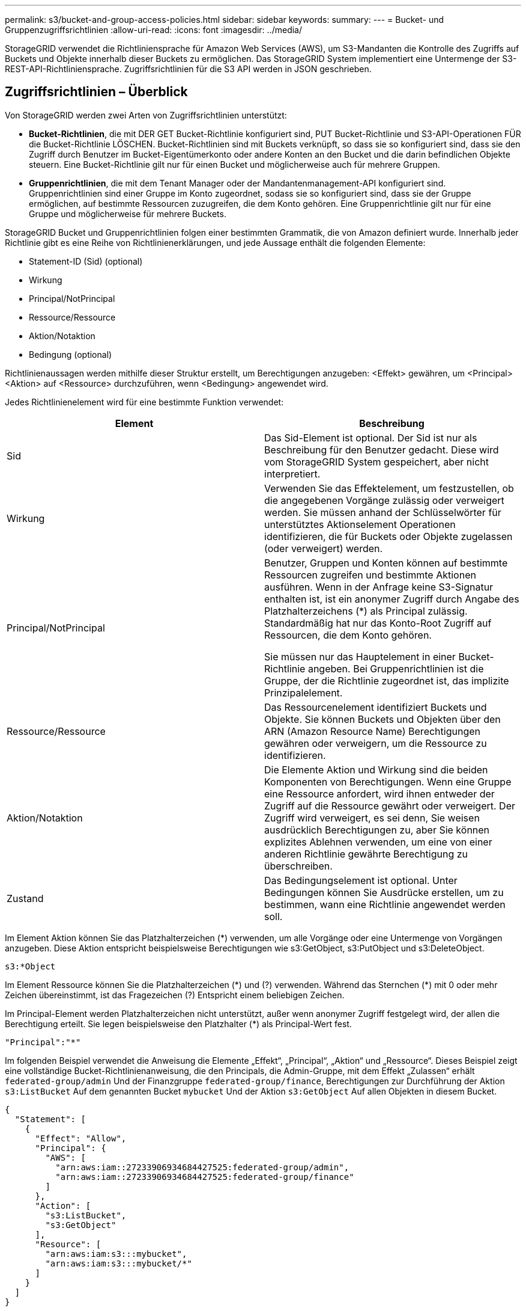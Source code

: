 ---
permalink: s3/bucket-and-group-access-policies.html 
sidebar: sidebar 
keywords:  
summary:  
---
= Bucket- und Gruppenzugriffsrichtlinien
:allow-uri-read: 
:icons: font
:imagesdir: ../media/


[role="lead"]
StorageGRID verwendet die Richtliniensprache für Amazon Web Services (AWS), um S3-Mandanten die Kontrolle des Zugriffs auf Buckets und Objekte innerhalb dieser Buckets zu ermöglichen. Das StorageGRID System implementiert eine Untermenge der S3-REST-API-Richtliniensprache. Zugriffsrichtlinien für die S3 API werden in JSON geschrieben.



== Zugriffsrichtlinien – Überblick

Von StorageGRID werden zwei Arten von Zugriffsrichtlinien unterstützt:

* *Bucket-Richtlinien*, die mit DER GET Bucket-Richtlinie konfiguriert sind, PUT Bucket-Richtlinie und S3-API-Operationen FÜR die Bucket-Richtlinie LÖSCHEN. Bucket-Richtlinien sind mit Buckets verknüpft, so dass sie so konfiguriert sind, dass sie den Zugriff durch Benutzer im Bucket-Eigentümerkonto oder andere Konten an den Bucket und die darin befindlichen Objekte steuern. Eine Bucket-Richtlinie gilt nur für einen Bucket und möglicherweise auch für mehrere Gruppen.
* *Gruppenrichtlinien*, die mit dem Tenant Manager oder der Mandantenmanagement-API konfiguriert sind. Gruppenrichtlinien sind einer Gruppe im Konto zugeordnet, sodass sie so konfiguriert sind, dass sie der Gruppe ermöglichen, auf bestimmte Ressourcen zuzugreifen, die dem Konto gehören. Eine Gruppenrichtlinie gilt nur für eine Gruppe und möglicherweise für mehrere Buckets.


StorageGRID Bucket und Gruppenrichtlinien folgen einer bestimmten Grammatik, die von Amazon definiert wurde. Innerhalb jeder Richtlinie gibt es eine Reihe von Richtlinienerklärungen, und jede Aussage enthält die folgenden Elemente:

* Statement-ID (Sid) (optional)
* Wirkung
* Principal/NotPrincipal
* Ressource/Ressource
* Aktion/Notaktion
* Bedingung (optional)


Richtlinienaussagen werden mithilfe dieser Struktur erstellt, um Berechtigungen anzugeben: <Effekt> gewähren, um <Principal> <Aktion> auf <Ressource> durchzuführen, wenn <Bedingung> angewendet wird.

Jedes Richtlinienelement wird für eine bestimmte Funktion verwendet:

|===
| Element | Beschreibung 


 a| 
Sid
 a| 
Das Sid-Element ist optional. Der Sid ist nur als Beschreibung für den Benutzer gedacht. Diese wird vom StorageGRID System gespeichert, aber nicht interpretiert.



 a| 
Wirkung
 a| 
Verwenden Sie das Effektelement, um festzustellen, ob die angegebenen Vorgänge zulässig oder verweigert werden. Sie müssen anhand der Schlüsselwörter für unterstütztes Aktionselement Operationen identifizieren, die für Buckets oder Objekte zugelassen (oder verweigert) werden.



 a| 
Principal/NotPrincipal
 a| 
Benutzer, Gruppen und Konten können auf bestimmte Ressourcen zugreifen und bestimmte Aktionen ausführen. Wenn in der Anfrage keine S3-Signatur enthalten ist, ist ein anonymer Zugriff durch Angabe des Platzhalterzeichens (*) als Principal zulässig. Standardmäßig hat nur das Konto-Root Zugriff auf Ressourcen, die dem Konto gehören.

Sie müssen nur das Hauptelement in einer Bucket-Richtlinie angeben. Bei Gruppenrichtlinien ist die Gruppe, der die Richtlinie zugeordnet ist, das implizite Prinzipalelement.



 a| 
Ressource/Ressource
 a| 
Das Ressourcenelement identifiziert Buckets und Objekte. Sie können Buckets und Objekten über den ARN (Amazon Resource Name) Berechtigungen gewähren oder verweigern, um die Ressource zu identifizieren.



 a| 
Aktion/Notaktion
 a| 
Die Elemente Aktion und Wirkung sind die beiden Komponenten von Berechtigungen. Wenn eine Gruppe eine Ressource anfordert, wird ihnen entweder der Zugriff auf die Ressource gewährt oder verweigert. Der Zugriff wird verweigert, es sei denn, Sie weisen ausdrücklich Berechtigungen zu, aber Sie können explizites Ablehnen verwenden, um eine von einer anderen Richtlinie gewährte Berechtigung zu überschreiben.



 a| 
Zustand
 a| 
Das Bedingungselement ist optional. Unter Bedingungen können Sie Ausdrücke erstellen, um zu bestimmen, wann eine Richtlinie angewendet werden soll.

|===
Im Element Aktion können Sie das Platzhalterzeichen (*) verwenden, um alle Vorgänge oder eine Untermenge von Vorgängen anzugeben. Diese Aktion entspricht beispielsweise Berechtigungen wie s3:GetObject, s3:PutObject und s3:DeleteObject.

[listing]
----
s3:*Object
----
Im Element Ressource können Sie die Platzhalterzeichen (\*) und (?) verwenden. Während das Sternchen (*) mit 0 oder mehr Zeichen übereinstimmt, ist das Fragezeichen (?) Entspricht einem beliebigen Zeichen.

Im Principal-Element werden Platzhalterzeichen nicht unterstützt, außer wenn anonymer Zugriff festgelegt wird, der allen die Berechtigung erteilt. Sie legen beispielsweise den Platzhalter (*) als Principal-Wert fest.

[listing]
----
"Principal":"*"
----
Im folgenden Beispiel verwendet die Anweisung die Elemente „Effekt“, „Principal“, „Aktion“ und „Ressource“. Dieses Beispiel zeigt eine vollständige Bucket-Richtlinienanweisung, die den Principals, die Admin-Gruppe, mit dem Effekt „Zulassen“ erhält `federated-group/admin` Und der Finanzgruppe `federated-group/finance`, Berechtigungen zur Durchführung der Aktion `s3:ListBucket` Auf dem genannten Bucket `mybucket` Und der Aktion `s3:GetObject` Auf allen Objekten in diesem Bucket.

[listing]
----
{
  "Statement": [
    {
      "Effect": "Allow",
      "Principal": {
        "AWS": [
          "arn:aws:iam::27233906934684427525:federated-group/admin",
          "arn:aws:iam::27233906934684427525:federated-group/finance"
        ]
      },
      "Action": [
        "s3:ListBucket",
        "s3:GetObject"
      ],
      "Resource": [
        "arn:aws:iam:s3:::mybucket",
        "arn:aws:iam:s3:::mybucket/*"
      ]
    }
  ]
}
----
Die Bucket-Richtlinie hat eine Größenbeschränkung von 20,480 Byte, und die Gruppenrichtlinie hat ein Größenlimit von 5,120 Byte.

.Verwandte Informationen
link:../tenant/index.html["Verwenden Sie ein Mandantenkonto"]



== Einstellungen zur Konsistenzkontrolle für Richtlinien

Standardmäßig sind alle Aktualisierungen, die Sie an Gruppenrichtlinien vornehmen, letztendlich konsistent. Sobald eine Gruppenrichtlinie konsistent wird, können die Änderungen aufgrund von Richtlinien-Caching weitere 15 Minuten dauern. Standardmäßig sind alle Updates an den Bucket-Richtlinien ebenfalls konsistent.

Sie können bei Bedarf die Konsistenzgarantien für Bucket-Richtlinienaktualisierungen ändern. Beispielsweise könnte eine Änderung an einer Bucket-Richtlinie aus Sicherheitsgründen so schnell wie möglich wirksam werden.

In diesem Fall können Sie entweder die einstellen `Consistency-Control` Kopfzeile in der ANFORDERUNG DER PUT Bucket-Richtlinie, oder Sie können die PUT-Bucket-Konsistenzanforderung verwenden. Wenn Sie die Consistency Control für diese Anfrage ändern, müssen Sie den Wert *all* verwenden, der die höchste Garantie für die Konsistenz von Lesen nach dem Schreiben bietet. Wenn Sie einen anderen Wert für Consistency Control in einer Kopfzeile für die PUT Bucket Consistency Request angeben, wird die Anforderung abgelehnt. Wenn Sie einen anderen Wert für eine PUT Bucket Policy Request angeben, wird der Wert ignoriert. Sobald eine Bucket-Richtlinie konsistent ist, können die Änderungen aufgrund des Richtlinien-Caching weitere 8 Sekunden dauern.


NOTE: Wenn Sie die Konsistenzstufe auf *alle* setzen, um eine neue Bucket-Richtlinie früher wirksam zu machen, stellen Sie die Bucket-Level-Kontrolle sicher, dass sie wieder auf ihren ursprünglichen Wert zurückgestellt wird, wenn Sie fertig sind. Andernfalls wird für alle zukünftigen Bucket-Anforderungen die *all*-Einstellung verwendet.



== Verwenden des ARN in den Richtlinienerklärungen

In den Richtlinienerklärungen wird das ARN in Haupt- und Ressourcenelementen verwendet.

* Verwenden Sie diese Syntax, um die S3-Ressource ARN anzugeben:
+
[source, subs="specialcharacters,quotes"]
----
arn:aws:s3:::bucket-name
arn:aws:s3:::bucket-name/object_key
----
* Verwenden Sie diese Syntax, um die Identitätressource ARN (Benutzer und Gruppen) festzulegen:
+
[source, subs="specialcharacters,quotes"]
----
arn:aws:iam::account_id:root
arn:aws:iam::account_id:user/user_name
arn:aws:iam::account_id:group/group_name
arn:aws:iam::account_id:federated-user/user_name
arn:aws:iam::account_id:federated-group/group_name
----


Weitere Überlegungen:

* Sie können das Sternchen (*) als Platzhalter verwenden, um Null oder mehr Zeichen im Objektschlüssel zu entsprechen.
* Internationale Zeichen, die im Objektschlüssel angegeben werden können, sollten mit JSON UTF-8 oder mit JSON \U Escape Sequenzen codiert werden. Die prozentuale Kodierung wird nicht unterstützt.
+
https://www.ietf.org/rfc/rfc2141.txt["RFC 2141 URN Syntax"]

+
Der HTTP-Anforderungskörper für DEN PUT Bucket-Richtlinienvorgang muss mit charset=UTF-8 codiert werden.





== Festlegen von Ressourcen in einer Richtlinie

In Richtlinienausrechnungen können Sie mithilfe des Elements Ressourcen den Bucket oder das Objekt angeben, für das Berechtigungen zulässig oder verweigert werden.

* Jede Richtlinienanweisung erfordert ein Ressourcenelement. In einer Richtlinie werden Ressourcen durch das Element gekennzeichnet `Resource`, Oder alternativ , `NotResource` Für Ausschluss.
* Sie legen Ressourcen mit einer S3-Ressource ARN fest. Beispiel:
+
[listing]
----
"Resource": "arn:aws:s3:::mybucket/*"
----
* Sie können Richtlinienvariablen auch innerhalb des Objektschlüssels verwenden. Beispiel:
+
[listing]
----
"Resource": "arn:aws:s3:::mybucket/home/${aws:username}/*"
----
* Der Ressourcenwert kann einen Bucket angeben, der beim Erstellen einer Gruppenrichtlinie noch nicht vorhanden ist.


.Verwandte Informationen
link:bucket-and-group-access-policies.html["Festlegen von Variablen in einer Richtlinie"]



== Prinzipale in einer Richtlinie angeben

Verwenden Sie das Hauptelement, um das Benutzer-, Gruppen- oder Mandantenkonto zu identifizieren, das über die Richtlinienanweisung Zugriff auf die Ressource erlaubt/verweigert wird.

* Jede Richtlinienanweisung in einer Bucket-Richtlinie muss ein Principal Element enthalten. Richtlinienerklärungen in einer Gruppenpolitik benötigen das Hauptelement nicht, da die Gruppe als Hauptbestandteil verstanden wird.
* In einer Richtlinie werden die Prinzipien durch das Element „`Principal,`“ oder alternativ „`NotPrincipal`“ für den Ausschluss gekennzeichnet.
* Kontobasierte Identitäten müssen mit einer ID oder einem ARN angegeben werden:
+
[listing]
----
"Principal": { "AWS": "account_id"}
"Principal": { "AWS": "identity_arn" }
----
* In diesem Beispiel wird die Mandanten-Account-ID 27233906934684427525 verwendet, die das Konto-Root und alle Benutzer im Konto enthält:
+
[listing]
----
 "Principal": { "AWS": "27233906934684427525" }
----
* Sie können nur das Konto-Root angeben:
+
[listing]
----
"Principal": { "AWS": "arn:aws:iam::27233906934684427525:root" }
----
* Sie können einen bestimmten föderierten Benutzer („Alex“) angeben:
+
[listing]
----
"Principal": { "AWS": "arn:aws:iam::27233906934684427525:federated-user/Alex" }
----
* Sie können eine bestimmte föderierte Gruppe („Manager“) angeben:
+
[listing]
----
"Principal": { "AWS": "arn:aws:iam::27233906934684427525:federated-group/Managers"  }
----
* Sie können einen anonymen Principal angeben:
+
[listing]
----
"Principal": "*"
----
* Um Mehrdeutigkeiten zu vermeiden, können Sie die Benutzer-UUID anstelle des Benutzernamens verwenden:
+
[listing]
----
arn:aws:iam::27233906934684427525:user-uuid/de305d54-75b4-431b-adb2-eb6b9e546013
----
+
Angenommen, Alex verlässt zum Beispiel die Organisation und den Benutzernamen `Alex` Wird gelöscht. Wenn ein neuer Alex der Organisation beitritt und dem gleichen zugewiesen wird `Alex` Benutzername: Der neue Benutzer erbt möglicherweise unbeabsichtigt die dem ursprünglichen Benutzer gewährten Berechtigungen.

* Der Hauptwert kann einen Gruppen-/Benutzernamen angeben, der beim Erstellen einer Bucket-Richtlinie noch nicht vorhanden ist.




== Festlegen von Berechtigungen in einer Richtlinie

In einer Richtlinie wird das Aktionselement verwendet, um Berechtigungen einer Ressource zuzulassen/zu verweigern. Es gibt eine Reihe von Berechtigungen, die Sie in einer Richtlinie festlegen können, die durch das Element „Aktion“ gekennzeichnet sind, oder alternativ durch „NotAction“ für den Ausschluss. Jedes dieser Elemente wird bestimmten S3-REST-API-Operationen zugeordnet.

In den Tabellen werden die Berechtigungen aufgeführt, die auf Buckets angewendet werden, sowie die Berechtigungen, die für Objekte gelten.


NOTE: Amazon S3 nutzt jetzt die Berechtigung s3:PutReplicationConfiguration sowohl für DIE PUT- als AUCH DELETE-Bucket-Replizierungsaktionen. StorageGRID verwendet für jede Aktion separate Berechtigungen, die mit der ursprünglichen Amazon S3 Spezifikation übereinstimmt.


NOTE: EIN LÖSCHEN wird ausgeführt, wenn ein PUT zum Überschreiben eines vorhandenen Werts verwendet wird.



=== Berechtigungen, die für Buckets gelten

|===
| Berechtigungen | S3-REST-API-OPERATIONEN | Individuell für StorageGRID 


 a| 
s3:CreateBucket
 a| 
Put Bucket
 a| 



 a| 
s3:DeleteBucket
 a| 
Bucket LÖSCHEN
 a| 



 a| 
s3:DeleteBucketMetadataBenachrichtigung
 a| 
Konfiguration für die Benachrichtigung über Bucket-Metadaten LÖSCHEN
 a| 
Ja.



 a| 
s3:DeleteBucketPolicy
 a| 
Bucket-Richtlinie LÖSCHEN
 a| 



 a| 
s3:DeleteReplicationConfiguration
 a| 
Bucket-Replizierung LÖSCHEN
 a| 
Ja, separate Berechtigungen für PUT und DELETE*



 a| 
s3:GetBucketAcl
 a| 
Bucket-ACL ABRUFEN
 a| 



 a| 
s3:GetBucketCompliance
 a| 
GET Bucket-Compliance (veraltet)
 a| 
Ja.



 a| 
s3:GetBucketConsistency
 a| 
Get Bucket-Konsistenz
 a| 
Ja.



 a| 
s3:GetBucketCORS
 a| 
Bucket-Cors ABRUFEN
 a| 



 a| 
s3:GetVerschlüsselungKonfiguration
 a| 
Get Bucket-Verschlüsselung
 a| 



 a| 
s3:GetBucketLastAccessTime
 a| 
ZEITPUNKT des letzten Zugriffs FÜR den Bucket ABRUFEN
 a| 
Ja.



 a| 
s3:GetBucketLocation
 a| 
Bucket-Speicherort ABRUFEN
 a| 



 a| 
s3:GetBucketMetadataBenachrichtigung
 a| 
Konfiguration der Bucket-Metadaten-Benachrichtigungen ABRUFEN
 a| 
Ja.



 a| 
s3:GetBucketBenachrichtigung
 a| 
Bucket-Benachrichtigung ABRUFEN
 a| 



 a| 
s3:GetBucketObjectLockConfiguration
 a| 
Konfiguration der Objektsperre ABRUFEN
 a| 



 a| 
s3:GetBucketPolicy
 a| 
Get Bucket-Richtlinie
 a| 



 a| 
s3:GetBucketTagging
 a| 
Get Bucket-Tagging
 a| 



 a| 
s3:GetBucketVersionierung
 a| 
Get Bucket-Versionierung
 a| 



 a| 
s3:GetLifecycleKonfiguration
 a| 
BUCKET-Lebenszyklus ABRUFEN
 a| 



 a| 
s3:GetReplicationConfiguration
 a| 
GET Bucket-Replizierung
 a| 



 a| 
s3:ListAllMyBuchs
 a| 
* GET Service
* GET Storage-Auslastung

 a| 
Ja, für GET Storage Usage



 a| 
s3:ListBucket
 a| 
* Bucket ABRUFEN (Objekte auflisten)
* EIMER
* WIEDERHERSTELLUNG VON POSTOBJEKTEN

 a| 



 a| 
s3:ListBucketMultipartUploads
 a| 
* Mehrteilige Uploads Auflisten
* WIEDERHERSTELLUNG VON POSTOBJEKTEN

 a| 



 a| 
s3:ListBucketVersions
 a| 
Get Bucket-Versionen
 a| 



 a| 
s3:PutBucketCompliance
 a| 
PUT Bucket-Compliance (veraltet)
 a| 
Ja.



 a| 
s3:PutBucketConsistency
 a| 
PUT Bucket-Konsistenz
 a| 
Ja.



 a| 
s3:PutBucketCORS
 a| 
* Bucket Cors† LÖSCHEN
* Bucket-Cors EINGEBEN

 a| 



 a| 
s3:PutVerschlüsselungKonfiguration
 a| 
* Bucket-Verschlüsselung LÖSCHEN
* Bucket-Verschlüsselung

 a| 



 a| 
s3:PutBucketLastAccessTime
 a| 
PUT Bucket-Zeit für den letzten Zugriff
 a| 
Ja.



 a| 
s3:PutBucketMetadataBenachrichtigung
 a| 
PUT Bucket-Metadaten-Benachrichtigungskonfiguration
 a| 
Ja.



 a| 
s3:PutBucketNotification
 a| 
PUT Bucket-Benachrichtigung
 a| 



 a| 
s3:PutBucketObjectLockConfiguration
 a| 
Geben Sie Bucket mit dem EIN `x-amz-bucket-object-lock-enabled: true` Kopfzeile anfordern (erfordert auch die Berechtigung s3:CreateBucket)
 a| 



 a| 
s3:PutBucketPolicy
 a| 
Bucket-Richtlinie
 a| 



 a| 
s3:PutBucketTagging
 a| 
* Bucket-Tagging† löschen
* PUT Bucket-Tagging

 a| 



 a| 
s3:PutBucketVersionierung
 a| 
PUT Bucket-Versionierung
 a| 



 a| 
s3:PutLifecycleKonfiguration
 a| 
* Bucket-Lebenszyklus LÖSCHEN†
* PUT Bucket-Lebenszyklus

 a| 



 a| 
s3:PuteReplikationKonfiguration
 a| 
PUT Bucket-Replizierung
 a| 
Ja, separate Berechtigungen für PUT und DELETE*

|===


=== Berechtigungen, die sich auf Objekte beziehen

|===
| Berechtigungen | S3-REST-API-OPERATIONEN | Individuell für StorageGRID 


 a| 
s3:AbortMehrteilaUpload
 a| 
* Abbrechen Von Mehrteiligen Uploads
* WIEDERHERSTELLUNG VON POSTOBJEKTEN

 a| 



 a| 
s3:DeleteObject
 a| 
* Objekt LÖSCHEN
* LÖSCHEN Sie mehrere Objekte
* WIEDERHERSTELLUNG VON POSTOBJEKTEN

 a| 



 a| 
s3:DeleteObjectTagging
 a| 
Objekt-Tagging LÖSCHEN
 a| 



 a| 
s3:DeleteObjectVersionTagging
 a| 
Objekt-Tagging LÖSCHEN (eine bestimmte Version des Objekts)
 a| 



 a| 
s3:DeleteObjectVersion
 a| 
Objekt LÖSCHEN (eine bestimmte Version des Objekts)
 a| 



 a| 
s3:GetObject
 a| 
* GET Objekt
* HEAD Objekt
* WIEDERHERSTELLUNG VON POSTOBJEKTEN

 a| 



 a| 
s3:GetObjectAcl
 a| 
GET Objekt-ACL
 a| 



 a| 
s3:GetObjectLegalOld
 a| 
HOLD-Aufbewahrung für Objekte
 a| 



 a| 
s3:GetObjectRetention
 a| 
Aufbewahrung von Objekten
 a| 



 a| 
s3:GetObjectTagging
 a| 
Get Objekt-Tagging
 a| 



 a| 
s3:GetObjectVersionTagging
 a| 
GET Object Tagging (eine bestimmte Version des Objekts)
 a| 



 a| 
s3:GetObjectVersion
 a| 
GET Object (eine bestimmte Version des Objekts)
 a| 



 a| 
s3:ListeMultipartUploadParts
 a| 
Teile auflisten, Objekt WIEDERHERSTELLEN
 a| 



 a| 
s3:PutObject
 a| 
* PUT Objekt
* PUT Objekt - Kopieren
* WIEDERHERSTELLUNG VON POSTOBJEKTEN
* Initiieren Von Mehrteiligen Uploads
* Abschließen Von Mehrteiligen Uploads
* Hochladen Von Teilen
* Hochladen Von Teilen - Kopieren

 a| 



 a| 
s3:PuttObjectLegalOld
 a| 
LEGALE Aufbewahrung des Objekts EINGEBEN
 a| 



 a| 
s3:PutObjectRetention
 a| 
AUFBEWAHRUNG von Objekten
 a| 



 a| 
s3:PuttObjectTagging
 a| 
PUT Objekt-Tagging
 a| 



 a| 
s3:PuttObjectVersionTagging
 a| 
PUT Objekt-Tagging (eine bestimmte Version des Objekts)
 a| 



 a| 
s3:PutOverwrite Object
 a| 
* PUT Objekt
* PUT Objekt - Kopieren
* PUT Objekt-Tagging
* Objekt-Tagging LÖSCHEN
* Abschließen Von Mehrteiligen Uploads

 a| 
Ja.



 a| 
s3:RestoreObject
 a| 
WIEDERHERSTELLUNG VON POSTOBJEKTEN
 a| 

|===


== Verwenden der Berechtigung PutOverwriteObject

die s3:PutOverwriteObject-Berechtigung ist eine benutzerdefinierte StorageGRID-Berechtigung, die für Vorgänge gilt, die Objekte erstellen oder aktualisieren. Durch diese Berechtigung wird festgelegt, ob der Client die Daten, benutzerdefinierte Metadaten oder S3-Objekt-Tagging überschreiben kann.

Mögliche Einstellungen für diese Berechtigung sind:

* *Zulassen*: Der Client kann ein Objekt überschreiben. Dies ist die Standardeinstellung.
* *Deny*: Der Client kann ein Objekt nicht überschreiben. Wenn die Option „Ablehnen“ eingestellt ist, funktioniert die Berechtigung „PutOverwriteObject“ wie folgt:
+
** Wenn ein vorhandenes Objekt auf demselben Pfad gefunden wird:
+
*** Die Daten des Objekts, benutzerdefinierte Metadaten oder S3 Objekt-Tagging können nicht überschrieben werden.
*** Alle laufenden Aufnahmevorgänge werden abgebrochen und ein Fehler wird zurückgegeben.
*** Wenn die S3-Versionierung aktiviert ist, verhindert die Einstellung Deny, dass PUT Objekt-Tagging oder DELETE Objekt-Tagging die TagSet für ein Objekt und seine nicht aktuellen Versionen ändert.


** Wenn ein vorhandenes Objekt nicht gefunden wird, hat diese Berechtigung keine Wirkung.


* Wenn diese Berechtigung nicht vorhanden ist, ist der Effekt der gleiche, als ob Allow-were gesetzt wurden.



IMPORTANT: Wenn die aktuelle S3-Richtlinie eine Überschreibung zulässt und die Berechtigung PutOverwriteObject auf Deny gesetzt ist, kann der Client die Daten eines Objekts, benutzerdefinierte Metadaten oder Objekt-Tagging nicht überschreiben. Wenn zusätzlich das Kontrollkästchen *Client Modification* verhindern* aktiviert ist (*Configuration* > *Grid Options*), überschreibt diese Einstellung die Einstellung der PutOverwriteObject-Berechtigung.

.Verwandte Informationen
link:bucket-and-group-access-policies.html["Beispiele für S3-Gruppenrichtlinien"]



== Festlegen von Bedingungen in einer Richtlinie

Die Bedingungen legen fest, wann eine Richtlinie in Kraft sein wird. Die Bedingungen bestehen aus Bedienern und Schlüsselwertpaaren.

Bedingungen Verwenden Sie Key-Value-Paare für die Auswertung. Ein Bedingungselement kann mehrere Bedingungen enthalten, und jede Bedingung kann mehrere Schlüsselwert-Paare enthalten. Der Bedingungsblock verwendet das folgende Format:

[source, subs="specialcharacters,quotes"]
----
Condition: {
     _condition_type_: {
          _condition_key_: _condition_values_
----
Im folgenden Beispiel verwendet die IPAddress-Bedingung den SourceIp-Bedingungsschlüssel.

[listing]
----
"Condition": {
    "IpAddress": {
      "aws:SourceIp": "54.240.143.0/24"
		...
},
		...
----


=== Unterstützte Bedingungsoperatoren

Bedingungsoperatoren werden wie folgt kategorisiert:

* Zeichenfolge
* Numerisch
* Boolesch
* IP-Adresse
* Null-Prüfung


|===
| Bedingungsoperatoren | Beschreibung 


 a| 
StringEquals
 a| 
Vergleicht einen Schlüssel mit einem Zeichenfolgenwert, der auf exakter Übereinstimmung basiert (Groß-/Kleinschreibung wird beachtet).



 a| 
StringNotEquals
 a| 
Vergleicht einen Schlüssel mit einem Zeichenfolgenwert, der auf negatives Matching basiert (Groß-/Kleinschreibung wird beachtet).



 a| 
StringEqusIgnoreCase
 a| 
Vergleicht einen Schlüssel mit einem Zeichenfolgenwert, der auf exakter Übereinstimmung basiert (Groß-/Kleinschreibung wird ignoriert).



 a| 
StringNotEqualesIgnoreCase
 a| 
Vergleicht einen Schlüssel mit einem String-Wert, der auf negatives Matching basiert (Groß-/Kleinschreibung wird ignoriert).



 a| 
StringLike
 a| 
Vergleicht einen Schlüssel mit einem Zeichenfolgenwert, der auf exakter Übereinstimmung basiert (Groß-/Kleinschreibung wird beachtet). Kann * und ? Platzhalterzeichen.



 a| 
StringNotLike
 a| 
Vergleicht einen Schlüssel mit einem Zeichenfolgenwert, der auf negatives Matching basiert (Groß-/Kleinschreibung wird beachtet). Kann * und ? Platzhalterzeichen.



 a| 
Ziffern
 a| 
Vergleicht einen Schlüssel mit einem numerischen Wert, der auf exakter Übereinstimmung basiert.



 a| 
ZiffernNotequals
 a| 
Vergleicht einen Schlüssel mit einem numerischen Wert, der auf negatives Matching basiert.



 a| 
NumericGreaterThan
 a| 
Vergleicht einen Schlüssel mit einem numerischen Wert, der auf „`größer als`“-Übereinstimmung basiert.



 a| 
ZahlungGreaterThanEquals
 a| 
Vergleicht einen Schlüssel mit einem numerischen Wert, der auf „`größer als oder gleich`“-Übereinstimmung basiert.



 a| 
NumericLessThan
 a| 
Vergleicht einen Schlüssel mit einem numerischen Wert, der auf „`weniger als`“-Übereinstimmung basiert.



 a| 
ZahlungWenigerThanEquals
 a| 
Vergleicht einen Schlüssel mit einem numerischen Wert, der auf „`kleiner als oder gleich`“-Übereinstimmung basiert.



 a| 
Bool
 a| 
Vergleicht einen Schlüssel mit einem Booleschen Wert auf der Grundlage von „`true“ oder „false`“-Übereinstimmung.



 a| 
IP-Adresse
 a| 
Vergleicht einen Schlüssel mit einer IP-Adresse oder einem IP-Adressbereich.



 a| 
NotIpAddress
 a| 
Vergleicht einen Schlüssel mit einer IP-Adresse oder einem IP-Adressbereich, basierend auf negatiertem Abgleich.



 a| 
Null
 a| 
Überprüft, ob im aktuellen Anforderungskontext ein Bedingungsschlüssel vorhanden ist.

|===


=== Unterstützte Bedingungsschlüssel

|===
| Kategorie | Die entsprechenden Bedingungsschlüssel | Beschreibung 


 a| 
IP-Operatoren
 a| 
aws:SourceIp
 a| 
Vergleicht mit der IP-Adresse, von der die Anfrage gesendet wurde. Kann für Bucket- oder Objektvorgänge verwendet werden

*Hinweis:* wurde die S3-Anfrage über den Lastbalancer-Dienst auf Admin-Knoten und Gateways-Knoten gesendet, wird dies mit der IP-Adresse verglichen, die vor dem Load Balancer Service liegt.

*Hinweis*: Wenn ein Drittanbieter-, nicht-transparenter Load Balancer verwendet wird, wird dies mit der IP-Adresse dieses Load Balancer verglichen. Alle `X-Forwarded-For` Kopfzeile wird ignoriert, da seine Gültigkeit nicht ermittelt werden kann.



 a| 
Ressource/Identität
 a| 
aws:Benutzername
 a| 
Vergleicht mit dem Benutzernamen des Absenders, von dem die Anfrage gesendet wurde. Kann für Bucket- oder Objektvorgänge verwendet werden



 a| 
S3:ListBucket und

S3:ListBucketVersions Berechtigungen
 a| 
s3:Trennzeichen
 a| 
Vergleicht mit dem Parameter Trennzeichen, der in einer Anforderung GET Bucket oder GET Bucket Object Version angegeben ist.



 a| 
S3:ListBucket und

S3:ListBucketVersions Berechtigungen
 a| 
s3:max-keys
 a| 
Vergleicht den Parameter max-keys, der in einer Anforderung FÜR GET Bucket oder GET Bucket Object-Versionen angegeben ist.



 a| 
S3:ListBucket und

S3:ListBucketVersions Berechtigungen
 a| 
s3:Präfix
 a| 
Vergleicht mit dem Präfixparameter, der in einer Anforderung FÜR GET Bucket oder GET Bucket Object-Versionen angegeben ist.

|===


== Festlegen von Variablen in einer Richtlinie

Sie können Variablen in Richtlinien verwenden, um die Richtlinieninformationen auszufüllen, wenn sie verfügbar sind. Sie können Richtlinienvariablen in verwenden `Resource` Element und in String-Vergleichen im `Condition` Element:

In diesem Beispiel die Variable `${aws:username}` Ist Teil des Ressourcenelements:

[source, subs="specialcharacters,quotes"]
----
"Resource": "arn:aws:s3:::_bucket-name/home_/${aws:username}/*"
----
In diesem Beispiel die Variable `${aws:username}` Ist Teil des Bedingungswertes im Bedingungsblock:

[listing]
----
"Condition": {
    "StringLike": {
      "s3:prefix": "${aws:username}/*"
		...
},
		...
----
|===
| Variabel | Beschreibung 


 a| 
`${aws:SourceIp}`
 a| 
Verwendet den SourceIp-Schlüssel als bereitgestellte Variable.



 a| 
`${aws:username}`
 a| 
Verwendet den Benutzernamen-Schlüssel als bereitgestellte Variable.



 a| 
`${s3:prefix}`
 a| 
Verwendet den Service-spezifischen Präfixschlüssel als bereitgestellte Variable.



 a| 
`${s3:max-keys}`
 a| 
Verwendet die Service-spezifische max-keys als die angegebene Variable.



 a| 
`${*}`
 a| 
Sonderzeichen. Verwendet das Zeichen als Literal * -Zeichen.



 a| 
`${?}`
 a| 
Sonderzeichen. Verwendet den Charakter als Literal ? Zeichen.



 a| 
`${$}`
 a| 
Sonderzeichen. Verwendet das Zeichen als Literal USD Zeichen.

|===


== Erstellen von Richtlinien, die eine besondere Handhabung erfordern

Manchmal kann eine Richtlinie Berechtigungen erteilen, die für die Sicherheit oder die Gefahr für einen fortgesetzten Betrieb gefährlich sind, z. B. das Sperren des Root-Benutzers des Kontos. Die StorageGRID S3-REST-API-Implementierung ist bei der Richtlinienvalidierung weniger restriktiv als Amazon, aber auch bei der Richtlinienbewertung streng.

|===
| Richtlinienbeschreibung | Richtlinientyp | Verhalten von Amazon | Verhalten von StorageGRID 


 a| 
Verweigern Sie sich selbst irgendwelche Berechtigungen für das Root-Konto
 a| 
Eimer
 a| 
Gültig und durchgesetzt, aber das Root-Benutzerkonto behält die Berechtigung für alle S3 Bucket-Richtlinienvorgänge bei
 a| 
Gleich



 a| 
Verweigern Sie selbst jegliche Berechtigungen für Benutzer/Gruppe
 a| 
Gruppieren
 a| 
Gültig und durchgesetzt
 a| 
Gleich



 a| 
Erlauben Sie einer fremden Kontogruppe jegliche Berechtigung
 a| 
Eimer
 a| 
Ungültiger Principal
 a| 
Gültig, aber die Berechtigungen für alle S3-Bucket-Richtlinienvorgänge geben bei Richtlinienzugelassen durch eine Richtlinie einen nicht zugelassenen 405-Method-Fehler zurück



 a| 
Berechtigung für ein ausländisches Konto oder einen Benutzer zulassen
 a| 
Eimer
 a| 
Gültig, aber die Berechtigungen für alle S3-Bucket-Richtlinienvorgänge geben bei Richtlinienzugelassen durch eine Richtlinie einen nicht zugelassenen 405-Method-Fehler zurück
 a| 
Gleich



 a| 
Alle Berechtigungen für alle Aktionen zulassen
 a| 
Eimer
 a| 
Gültig, aber Berechtigungen für alle S3-Bucket-Richtlinienvorgänge geben einen 405 Methode nicht erlaubten Fehler für das ausländische Konto Root und Benutzer zurück
 a| 
Gleich



 a| 
Alle Berechtigungen für alle Aktionen verweigern
 a| 
Eimer
 a| 
Gültig und durchgesetzt, aber das Root-Benutzerkonto behält die Berechtigung für alle S3 Bucket-Richtlinienvorgänge bei
 a| 
Gleich



 a| 
Principal ist ein nicht existierender Benutzer oder eine Gruppe
 a| 
Eimer
 a| 
Ungültiger Principal
 a| 
Gültig



 a| 
Die Ressource ist ein nicht existierender S3-Bucket
 a| 
Gruppieren
 a| 
Gültig
 a| 
Gleich



 a| 
Principal ist eine lokale Gruppe
 a| 
Eimer
 a| 
Ungültiger Principal
 a| 
Gültig



 a| 
Policy gewährt einem nicht-Inhaberkonto (einschließlich anonymer Konten) Berechtigungen zum PUT von Objekten
 a| 
Eimer
 a| 
Gültig. Objekte sind Eigentum des Erstellerkontos, und die Bucket-Richtlinie gilt nicht. Das Ersteller-Konto muss über Objekt-ACLs Zugriffsrechte für das Objekt gewähren.
 a| 
Gültig. Der Eigentümer der Objekte ist das Bucket-Owner-Konto. Bucket-Richtlinie gilt.

|===


== WORM-Schutz (Write Once, Read Many)

Sie können WORM-Buckets (Write-Once-Read-Many) erstellen, um Daten, benutzerdefinierte Objekt-Metadaten und S3-Objekt-Tagging zu sichern. SIE konfigurieren die WORM-Buckets, um das Erstellen neuer Objekte zu ermöglichen und Überschreibungen oder das Löschen vorhandener Inhalte zu verhindern. Verwenden Sie einen der hier beschriebenen Ansätze.

Um sicherzustellen, dass Überschreibungen immer verweigert werden, können Sie:

* Wählen Sie im Grid Manager die Option *Konfiguration* > *Grid-Optionen* und aktivieren Sie das Kontrollkästchen *Client-Änderung verhindern*.
* Wenden Sie die folgenden Regeln und S3-Richtlinien an:
+
** Fügen Sie der S3-Richtlinie einen PutOverwriteObject DENY-Vorgang hinzu.
** Fügen Sie der S3-Richtlinie einen DeleteObject DENY-Vorgang hinzu.
** Fügen Sie der S3-Richtlinie einen PUT Object ALLOW-Vorgang hinzu.





IMPORTANT: Wenn DeleteObject in einer S3-Richtlinie VERWEIGERT wird, verhindert dies nicht, dass ILM Objekte löscht, wenn eine Regel wie „`Zero Copies after 30 days`“ vorhanden ist.


IMPORTANT: Selbst wenn all diese Regeln und Richtlinien angewendet werden, schützen sie sich nicht vor gleichzeitigen Schreibvorgängen (siehe Situation A). Sie schützen vor sequenziellen Überschreibungen (siehe Situation B).

*Situation A*: Gleichzeitige Schreibvorgänge (nicht bewacht)

[listing]
----
/mybucket/important.doc
PUT#1 ---> OK
PUT#2 -------> OK
----
*Situation B*: Sequentielle abgeschlossene Überschreibungen (bewacht gegen)

[listing]
----
/mybucket/important.doc
PUT#1 -------> PUT#2 ---X (denied)
----
.Verwandte Informationen
link:../ilm/index.html["Objektmanagement mit ILM"]

link:bucket-and-group-access-policies.html["Erstellen von Richtlinien, die eine besondere Handhabung erfordern"]

link:how-storagegrid-ilm-rules-manage-objects.html["Managen von Objekten durch StorageGRID ILM-Regeln"]

link:bucket-and-group-access-policies.html["Beispiele für S3-Gruppenrichtlinien"]



== Beispiele für S3-Richtlinien

Verwenden Sie die Beispiele in diesem Abschnitt, um StorageGRID-Zugriffsrichtlinien für Buckets und Gruppen zu erstellen.



=== Beispiele für S3-Bucket-Richtlinien

Bucket-Richtlinien geben die Zugriffsberechtigungen für den Bucket an, mit dem die Richtlinie verknüpft ist. Bucket-Richtlinien werden mithilfe der S3-PutBucketPolicy-API konfiguriert.

Eine Bucket-Richtlinie kann mithilfe der AWS CLI wie folgt konfiguriert werden:

[source, subs="specialcharacters,quotes"]
----
> aws s3api put-bucket-policy --bucket examplebucket --policy _file://policy.json_
----


==== Beispiel: Lesezugriff auf einen Bucket zulassen

In diesem Beispiel darf jeder, auch anonym, Objekte im Bucket auflisten und get-Objektvorgänge an allen Objekten im Bucket durchführen. Alle anderen Operationen werden abgelehnt. Beachten Sie, dass diese Richtlinie möglicherweise nicht besonders nützlich ist, da niemand außer dem Konto-Root über Berechtigungen zum Schreiben in den Bucket verfügt.

[listing]
----
{
  "Statement": [
    {
      "Sid": "AllowEveryoneReadOnlyAccess",
      "Effect": "Allow",
      "Principal": "*",
      "Action": [ "s3:GetObject", "s3:ListBucket" ],
      "Resource": ["arn:aws:s3:::examplebucket","arn:aws:s3:::examplebucket/*"]
    }
  ]
}
----


==== Beispiel: Jeder in einem Konto Vollzugriff zulassen, und jeder in einem anderen Konto hat nur Lesezugriff auf einen Bucket

In diesem Beispiel ist jedem in einem bestimmten Konto der vollständige Zugriff auf einen Bucket gestattet, während jeder in einem anderen angegebenen Konto nur die Liste des Buckets und die Durchführung von GetObject-Operationen für Objekte im Bucket erlaubt ist, die mit dem beginnen `shared/` Objektschlüsselpräfix.


NOTE: In StorageGRID sind Objekte, die von einem nicht-Inhaberkonto erstellt wurden (einschließlich anonymer Konten), Eigentum des Bucket-Inhaberkontos. Die Bucket-Richtlinie gilt für diese Objekte.

[listing]
----
{
  "Statement": [
    {
      "Effect": "Allow",
      "Principal": {
        "AWS": "95390887230002558202"
      },
      "Action": "s3:*",
      "Resource": [
        "arn:aws:s3:::examplebucket",
        "arn:aws:s3:::examplebucket/*"
      ]
    },
    {
      "Effect": "Allow",
      "Principal": {
        "AWS": "31181711887329436680"
      },
      "Action": "s3:GetObject",
      "Resource": "arn:aws:s3:::examplebucket/shared/*"
    },
    {
      "Effect": "Allow",
      "Principal": {
        "AWS": "31181711887329436680"
      },
      "Action": "s3:ListBucket",
      "Resource": "arn:aws:s3:::examplebucket",
      "Condition": {
        "StringLike": {
          "s3:prefix": "shared/*"
        }
      }
    }
  ]
}
----


==== Beispiel: Lesezugriff für einen Bucket und vollständiger Zugriff durch angegebene Gruppe

In diesem Beispiel dürfen alle, einschließlich anonym, den Bucket auflisten und GET-Objektvorgänge für alle Objekte im Bucket durchführen, während nur Benutzer der Gruppe gehören `Marketing` Im angegebenen Konto ist Vollzugriff erlaubt.

[listing]
----
{
  "Statement": [
    {
      "Effect": "Allow",
      "Principal": {
        "AWS": "arn:aws:iam::95390887230002558202:federated-group/Marketing"
      },
      "Action": "s3:*",
      "Resource": [
        "arn:aws:s3:::examplebucket",
        "arn:aws:s3:::examplebucket/*"
      ]
    },
    {
      "Effect": "Allow",
      "Principal": "*",
      "Action": ["s3:ListBucket","s3:GetObject"],
      "Resource": [
        "arn:aws:s3:::examplebucket",
        "arn:aws:s3:::examplebucket/*"
      ]
    }
  ]
}
----


==== Beispiel: Jeder Lese- und Schreibzugriff auf einen Bucket zulassen, wenn Client im IP-Bereich ist

In diesem Beispiel darf jeder, einschließlich anonym, den Bucket auflisten und beliebige Objektvorgänge an allen Objekten im Bucket durchführen, vorausgesetzt, dass die Anforderungen aus einem bestimmten IP-Bereich stammen (54.240.143.0 bis 54.240.143.255, außer 54.240.143.188). Alle anderen Vorgänge werden abgelehnt, und alle Anfragen außerhalb des IP-Bereichs werden abgelehnt.

[listing]
----
{
  "Statement": [
    {
      "Sid": "AllowEveryoneReadWriteAccessIfInSourceIpRange",
      "Effect": "Allow",
      "Principal": "*",
      "Action": [ "s3:*Object", "s3:ListBucket" ],
      "Resource": ["arn:aws:s3:::examplebucket","arn:aws:s3:::examplebucket/*"],
      "Condition": {
        "IpAddress": {"aws:SourceIp": "54.240.143.0/24"},
        "NotIpAddress": {"aws:SourceIp": "54.240.143.188"}
      }
    }
  ]
}
----


==== Beispiel: Vollständigen Zugriff auf einen Bucket zulassen, der ausschließlich von einem festgelegten föderierten Benutzer verwendet wird

In diesem Beispiel ist dem föderierten Benutzer Alex der vollständige Zugriff auf das erlaubt `examplebucket` Bucket und seine Objekte. Alle anderen Benutzer, einschließlich '`root`', werden ausdrücklich allen Operationen verweigert. Beachten Sie jedoch, dass '`root`' niemals die Berechtigungen zum Put/get/DeleteBucketPolicy verweigert wird.

[listing]
----
{
  "Statement": [
    {
      "Effect": "Allow",
      "Principal": {
        "AWS": "arn:aws:iam::95390887230002558202:federated-user/Alex"
      },
      "Action": [
        "s3:*"
      ],
      "Resource": [
        "arn:aws:s3:::examplebucket",
        "arn:aws:s3:::examplebucket/*"
      ]
    },
    {
      "Effect": "Deny",
      "NotPrincipal": {
        "AWS": "arn:aws:iam::95390887230002558202:federated-user/Alex"
      },
      "Action": [
        "s3:*"
      ],
      "Resource": [
        "arn:aws:s3:::examplebucket",
        "arn:aws:s3:::examplebucket/*"
      ]
    }
  ]
}
----


==== Beispiel: PutOverwriteObject-Berechtigung

In diesem Beispiel ist der `Deny` Effect für PutOverwriteObject und DeleteObject stellt sicher, dass niemand die Daten, benutzerdefinierte Metadaten und S3-Objekt-Tagging überschreiben oder löschen kann.

[listing]
----
{
  "Statement": [
    {
      "Effect": "Deny",
      "Principal": "*",
      "Action": [
        "s3:PutOverwriteObject",
        "s3:DeleteObject",
        "s3:DeleteObjectVersion"
      ],
      "Resource": "arn:aws:s3:::wormbucket/*"
    },
    {
      "Effect": "Allow",
      "Principal": {
        "AWS": "arn:aws:iam::95390887230002558202:federated-group/SomeGroup"

},
      "Action": "s3:ListBucket",
      "Resource": "arn:aws:s3:::wormbucket"
    },
    {
      "Effect": "Allow",
      "Principal": {
        "AWS": "arn:aws:iam::95390887230002558202:federated-group/SomeGroup"

},
      "Action": "s3:*",
      "Resource": "arn:aws:s3:::wormbucket/*"
    }
  ]
}
----
.Verwandte Informationen
link:s3-rest-api-supported-operations-and-limitations.html["Operationen auf Buckets"]



=== Beispiele für S3-Gruppenrichtlinien

Gruppenrichtlinien legen die Zugriffsberechtigungen für die Gruppe fest, der die Richtlinie zugeordnet ist. Es gibt keine `Principal` Element in der Richtlinie, da sie implizit ist. Gruppenrichtlinien werden mit dem Tenant Manager oder der API konfiguriert.



==== Beispiel: Festlegen der Gruppenrichtlinie mit Tenant Manager

Wenn Sie den Tenant Manager zum Hinzufügen oder Bearbeiten einer Gruppe verwenden, können Sie auswählen, wie Sie die Gruppenrichtlinie erstellen möchten, die definiert, welche S3-Zugriffsberechtigungen Mitglieder dieser Gruppe haben. Gehen Sie wie folgt vor:

* *Kein S3-Zugriff*: Standardoption. Benutzer in dieser Gruppe haben keinen Zugriff auf S3-Ressourcen, es sei denn, der Zugriff wird mit einer Bucket-Richtlinie gewährt. Wenn Sie diese Option auswählen, hat nur der Root-Benutzer standardmäßig Zugriff auf S3-Ressourcen.
* *Schreibgeschützter Zugriff*: Benutzer in dieser Gruppe haben schreibgeschützten Zugriff auf S3-Ressourcen. Benutzer in dieser Gruppe können beispielsweise Objekte auflisten und Objektdaten, Metadaten und Tags lesen. Wenn Sie diese Option auswählen, wird im Textfeld der JSON-String für eine schreibgeschützte Gruppenrichtlinie angezeigt. Sie können diesen String nicht bearbeiten.
* *Vollzugriff*: Benutzer in dieser Gruppe haben vollen Zugriff auf S3-Ressourcen, einschließlich Buckets. Wenn Sie diese Option auswählen, wird im Textfeld der JSON-String für eine Richtlinie mit vollem Zugriff angezeigt. Sie können diesen String nicht bearbeiten.
* *Benutzerdefiniert*: Benutzern in der Gruppe werden die Berechtigungen erteilt, die Sie im Textfeld angeben.
+
In diesem Beispiel dürfen Mitglieder der Gruppe nur ihren spezifischen Ordner (Schlüsselpräfix) im angegebenen Bucket auflisten und darauf zugreifen.

+
image::../media/tenant_add_group_custom.png[Hinzufügen einer benutzerdefinierten Gruppenrichtlinie zu einer Mandantengruppe]





==== Beispiel: Vollständigen Zugriff auf alle Buckets zulassen

In diesem Beispiel sind alle Mitglieder der Gruppe berechtigt, vollständigen Zugriff auf alle Buckets des Mandantenkontos zu erhalten, sofern nicht ausdrücklich von der Bucket-Richtlinie abgelehnt wurde.

[listing]
----
{
  "Statement": [
    {
      "Action": "s3:*",
      "Effect": "Allow",
      "Resource": "arn:aws:s3:::*"
    }
  ]
}
----


==== Beispiel: Schreibgeschützter Zugriff auf alle Buckets für Gruppen zulassen

In diesem Beispiel haben alle Mitglieder der Gruppe schreibgeschützten Zugriff auf S3-Ressourcen, sofern nicht ausdrücklich von der Bucket-Richtlinie abgelehnt wird. Benutzer in dieser Gruppe können beispielsweise Objekte auflisten und Objektdaten, Metadaten und Tags lesen.

[listing]
----
{
  "Statement": [
    {
      "Sid": "AllowGroupReadOnlyAccess",
      "Effect": "Allow",
      "Action": [
        "s3:ListAllMyBuckets",
        "s3:ListBucket",
        "s3:ListBucketVersions",
        "s3:GetObject",
        "s3:GetObjectTagging",
        "s3:GetObjectVersion",
        "s3:GetObjectVersionTagging"
      ],
      "Resource": "arn:aws:s3:::*"
    }
  ]
}
----


==== Beispiel: Gruppenmitglieder haben vollen Zugriff auf ihre „`folder`“ in einem Bucket

In diesem Beispiel dürfen Mitglieder der Gruppe nur ihren spezifischen Ordner (Schlüsselpräfix) im angegebenen Bucket auflisten und darauf zugreifen. Beachten Sie, dass bei der Festlegung der Privatsphäre dieser Ordner Zugriffsberechtigungen aus anderen Gruppenrichtlinien und der Bucket-Richtlinie berücksichtigt werden sollten.

[listing]
----
{
  "Statement": [
    {
      "Sid": "AllowListBucketOfASpecificUserPrefix",
      "Effect": "Allow",
      "Action": "s3:ListBucket",
      "Resource": "arn:aws:s3:::department-bucket",
      "Condition": {
        "StringLike": {
          "s3:prefix": "${aws:username}/*"
        }
      }
    },
    {
      "Sid": "AllowUserSpecificActionsOnlyInTheSpecificUserPrefix",
      "Effect": "Allow",
      "Action": "s3:*Object",
      "Resource": "arn:aws:s3:::department-bucket/${aws:username}/*"
    }
  ]
}
----
.Verwandte Informationen
link:../tenant/index.html["Verwenden Sie ein Mandantenkonto"]

link:bucket-and-group-access-policies.html["Verwenden der Berechtigung PutOverwriteObject"]

link:bucket-and-group-access-policies.html["WORM-Schutz (Write Once, Read Many)"]
